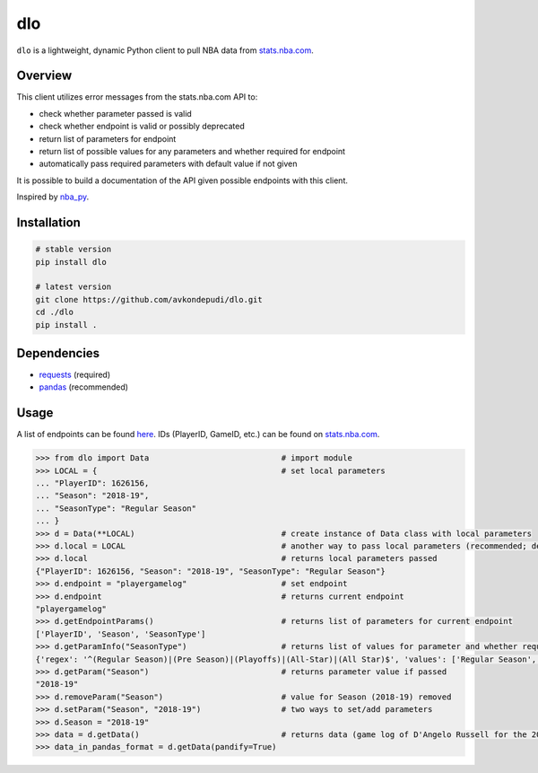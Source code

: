 dlo
========

``dlo`` is a lightweight, dynamic Python client to pull NBA data from stats.nba.com_.

Overview
____________________

This client utilizes error messages from the stats.nba.com API to:

* check whether parameter passed is valid
* check whether endpoint is valid or possibly deprecated
* return list of parameters for endpoint
* return list of possible values for any parameters and whether required for endpoint
* automatically pass required parameters with default value if not given

It is possible to build a documentation of the API given possible endpoints with this client.

Inspired by nba_py_.

Installation
____________________

.. code-block:: bash

    # stable version
    pip install dlo

    # latest version
    git clone https://github.com/avkondepudi/dlo.git
    cd ./dlo
    pip install .

Dependencies
____________________

* requests_ (required)
* pandas_ (recommended)

Usage
____________________

A list of endpoints can be found here_. IDs (PlayerID, GameID, etc.) can be found on stats.nba.com_.

.. code-block:: python

    >>> from dlo import Data                            # import module
    >>> LOCAL = {                                       # set local parameters
    ... "PlayerID": 1626156,                            
    ... "Season": "2018-19",
    ... "SeasonType": "Regular Season"
    ... }
    >>> d = Data(**LOCAL)                               # create instance of Data class with local parameters
    >>> d.local = LOCAL                                 # another way to pass local parameters (recommended; deletes previous local parameters)
    >>> d.local                                         # returns local parameters passed
    {"PlayerID": 1626156, "Season": "2018-19", "SeasonType": "Regular Season"}
    >>> d.endpoint = "playergamelog"                    # set endpoint
    >>> d.endpoint                                      # returns current endpoint
    "playergamelog" 
    >>> d.getEndpointParams()                           # returns list of parameters for current endpoint
    ['PlayerID', 'Season', 'SeasonType']
    >>> d.getParamInfo("SeasonType")                    # returns list of values for parameter and whether required
    {'regex': '^(Regular Season)|(Pre Season)|(Playoffs)|(All-Star)|(All Star)$', 'values': ['Regular Season', 'Pre Season', 'Playoffs', 'All-Star', 'All Star'], 'required': True}
    >>> d.getParam("Season")                            # returns parameter value if passed
    "2018-19"
    >>> d.removeParam("Season")                         # value for Season (2018-19) removed
    >>> d.setParam("Season", "2018-19")                 # two ways to set/add parameters
    >>> d.Season = "2018-19"
    >>> data = d.getData()                              # returns data (game log of D'Angelo Russell for the 2018-19 Regular Season)
    >>> data_in_pandas_format = d.getData(pandify=True)

.. _stats.nba.com: https://stats.nba.com/ 
.. _nba_py: https://github.com/seemethere/nba_py
.. _requests: https://github.com/psf/requests
.. _pandas: https://github.com/pandas-dev/pandas
.. _here: https://any-api.com/nba_com/nba_com/docs/API_Description
